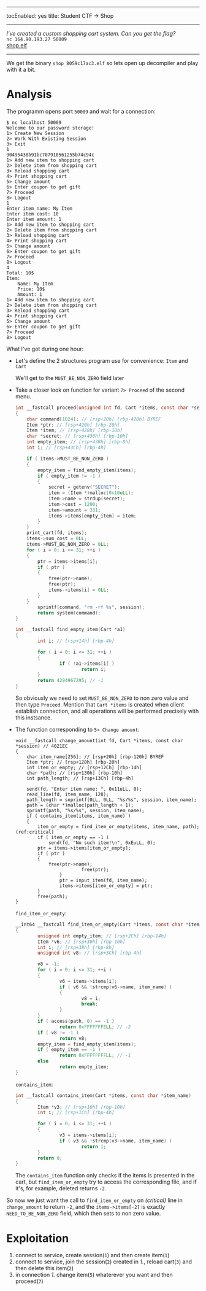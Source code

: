 ------
tocEnabled: yes
title: Student CTF -> Shop
------


/I’ve created a custom shopping cart system. Can you get the flag?/ \\
=nc 164.90.193.27 50009= \\
[[https://student.ctf.su/files/shop_8059c17ac3.elf][shop.elf]]

-----

We get the binary ~shop_8059c17ac3.elf~ so lets open up decompiler and
play with it a bit.
* Analysis
The programm opens port ~50009~ and wait for a connection:
#+begin_src shell
$ nc localhost 50009
Welcome to our password storage!
1> Create New Session
2> Work With Existing Session
3> Exit
1
90495438b91bc707910561255b74c94c
1> Add new item to shopping cart
2> Delete item from shopping cart
3> Reload shopping cart
4> Print shopping cart
5> Change amount
6> Enter coupon to get gift
7> Proceed
8> Logout
1
Enter item name: My Item
Enter item cost: 10
Enter item amount: 1
1> Add new item to shopping cart
2> Delete item from shopping cart
3> Reload shopping cart
4> Print shopping cart
5> Change amount
6> Enter coupon to get gift
7> Proceed
8> Logout
4
Total: 10$
Item:
	Name: My Item
	Price: 10$
	Amount: 1
1> Add new item to shopping cart
2> Delete item from shopping cart
3> Reload shopping cart
4> Print shopping cart
5> Change amount
6> Enter coupon to get gift
7> Proceed
8> Logout
#+end_src

What I've got during one hour:
- Let's define the 2 structures program use for convenience: ~Item~ and ~Cart~
  #+begin_center
                [[./ida_struct1.png2021-10-19-003219_475x100_scrot.png]]
                [[./ida_struct2.png2021-10-19-003301_547x128_scrot.png]]
  #+end_center
  We'll get to the ~MUST_BE_NON_ZERO~ field later
- Take a closer look on function for variant ~7> Proceed~ of the second menu.
  #+begin_src c 
int __fastcall proceed(unsigned int fd, Cart *items, const char *session) // 4025C4
{
	char command[1024]; // [rsp+20h] [rbp-420h] BYREF
	Item *ptr; // [rsp+420h] [rbp-20h]
	Item *item; // [rsp+428h] [rbp-18h]
	char *secret; // [rsp+430h] [rbp-10h]
	int empty_item; // [rsp+438h] [rbp-8h]
	int i; // [rsp+43Ch] [rbp-4h]

	if ( items->MUST_BE_NON_ZERO )
	{
		empty_item = find_empty_item(items);
		if ( empty_item != -1 )
		{
			secret = getenv("SECRET");
			item = (Item *)malloc(0x10uLL);
			item->name = strdup(secret);
			item->cost = 1290;
			item->amount = 331;
			items->items[empty_item] = item;
		}
	}
	print_cart(fd, items);
	items->sum_cost = 0LL;
	items->MUST_BE_NON_ZERO = 0LL;
	for ( i = 0; i <= 31; ++i )
	{
		ptr = items->items[i];
		if ( ptr )
		{
			free(ptr->name);
			free(ptr);
			items->items[i] = 0LL;
		}
	}
        sprintf(command, "rm -rf %s", session);
        return system(command);
}
  #+end_src
  #+begin_src c
int __fastcall find_empty_item(Cart *a1)
{
        int i; // [rsp+14h] [rbp-4h]

        for ( i = 0; i <= 31; ++i )
        {
                if ( !a1->items[i] )
                        return i;
        }
        return 4294967295; // -1
}
  #+end_src

  So obviously we need to set ~MUST_BE_NON_ZERO~ to non zero value and
  then type ~Proceed~. Mention that =Cart *items= is created when client
  establish connection, and all operations will be performed
  precisely with this instsance.
- The function corresponding to ~5> Change amount~:
  #+begin_src c -n -r
void __fastcall change_amount(int fd, Cart *items, const char *session) // 4021EC
{
	char item_name[256]; // [rsp+20h] [rbp-120h] BYREF
	Item *ptr; // [rsp+120h] [rbp-20h]
	int item_or_empty; // [rsp+12Ch] [rbp-14h]
	char *path; // [rsp+130h] [rbp-10h]
	int path_length; // [rsp+13Ch] [rbp-4h]

	send(fd, "Enter item name: ", 0x11uLL, 0);
	read_line(fd, item_name, 128);
	path_length = snprintf(0LL, 0LL, "%s/%s", session, item_name);
	path = (char *)malloc(path_length + 1);
	sprintf(path, "%s/%s", session, item_name);
	if ( contains_item(items, item_name) )
	{
		item_or_empty = find_item_or_empty(items, item_name, path); (ref:critical)
		if ( item_or_empty == -1 )
			send(fd, "No such item!\n", 0xEuLL, 0);
		ptr = items->items[item_or_empty];
		if ( ptr )
		{
			free(ptr->name);
                        free(ptr);
                }
                ptr = input_item(fd, item_name);
                items->items[item_or_empty] = ptr;
        }
        free(path);
}
  #+end_src
  ~find_item_or_empty~:
  #+begin_src c
__int64 __fastcall find_item_or_empty(Cart *items, const char *item_name, const char *path) // 401DDF
{
        unsigned int empty_item; // [rsp+2Ch] [rbp-14h]
        Item *v6; // [rsp+30h] [rbp-10h]
        int i; // [rsp+38h] [rbp-8h]
        unsigned int v8; // [rsp+3Ch] [rbp-4h]

        v8 = -1;
        for ( i = 0; i <= 31; ++i )
        {
                v6 = items->items[i];
                if ( v6 && !strcmp(v6->name, item_name) )
                {
                        v8 = i;
                        break;
                }
        }
        if ( access(path, 0) == -1 )
                return 0xFFFFFFFELL; // -2
        if ( v8 != -1 )
                return v8;
        empty_item = find_empty_item(items);
        if ( empty_item == -1 )
                return 0xFFFFFFFFLL; // -1
        else
                return empty_item;
}
  #+end_src
  ~contains_item~:
  #+begin_src c
int __fastcall contains_item(Cart *items, const char *item_name)
{
        Item *v3; // [rsp+10h] [rbp-10h]
        int i; // [rsp+1Ch] [rbp-4h]

        for ( i = 0; i <= 31; ++i )
        {
                v3 = items->items[i];
                if ( v3 && !strcmp(v3->name, item_name) )
                        return 1;
        }
        return 0;
}
  #+end_src
  The ~contains_item~ function only checks if the items is
  presented in the cart, but ~find_item_or_empty~ try to
  access the corresponding file, and if it's, for
  example, deleted returns ~-2~.


So now we just want the call to ~find_item_or_empty~ on [[(critical)]] line
in ~change_amount~ to return ~-2~, and the ~items->items[-2]~ is exactly
~NEED_TO_BE_NON_ZERO~ field, which then sets to non zero value.

* Exploitation
1. connect to service, create session(~1~) and then create item(~1~)
2. connect to service, join the session(~2~) created in /1./, reload cart(~3~) and then delete this item(~2~)
3. in connection /1./ change item(~5~) whaterever you want and then proceed(~7~)


